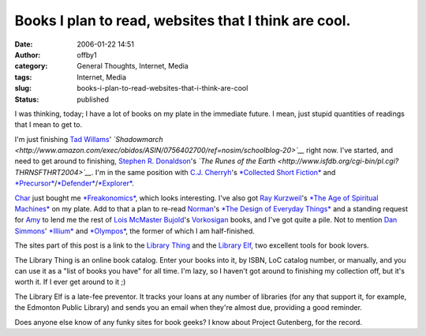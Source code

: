 Books I plan to read, websites that I think are cool.
#####################################################
:date: 2006-01-22 14:51
:author: offby1
:category: General Thoughts, Internet, Media
:tags: Internet, Media
:slug: books-i-plan-to-read-websites-that-i-think-are-cool
:status: published

I was thinking, today; I have a lot of books on my plate in the
immediate future. I mean, just stupid quantities of readings that I mean
to get to.

I'm just finishing `Tad Willams <http://www.tadwilliams.com/>`__'
*`Shadowmarch <http://www.amazon.com/exec/obidos/ASIN/0756402700/ref=nosim/schoolblog-20>`__*
right now. I've started, and need to get around to finishing, `Stephen
R. Donaldson <http://www.stephenrdonaldson.com/>`__'s *`The Runes of the
Earth <http://www.isfdb.org/cgi-bin/pl.cgi?THRNSFTHRT2004>`__*. I'm in
the same position with `C.J. Cherryh <http://www.cherryh.com/>`__'s
`*Collected Short
Fiction* <http://www.amazon.com/exec/obidos/ASIN/0756402565/ref=nosim/schoolblog-20>`__
and
`*Precursor* <http://www.amazon.com/exec/obidos/ASIN/0886779103/ref=nosim/schoolblog-20>`__/`*Defender* <http://www.amazon.com/exec/obidos/ASIN/0756400201/ref=nosim/schoolblog-20>`__/`*Explorer* <http://www.amazon.com/exec/obidos/ASIN/0756401313/ref=nosim/schoolblog-20>`__.

`Char <http://www.livejournal.com/users/xraystar>`__ just bought me
`*Freakonomics* <http://www.amazon.com/exec/obidos/ASIN/006073132X/ref=nosim/schoolblog-20>`__,
which looks interesting. I've also got `Ray
Kurzweil <http://en.wikipedia.org/wiki/Ray_Kurzweil>`__'s `*The Age of
Spiritual
Machines* <http://www.amazon.com/exec/obidos/ASIN/0140282025/ref=nosim/schoolblog-20>`__
on my plate. Add to that a plan to re-read
`Norman <http://www.jnd.org/>`__'s `*The Design of Everyday
Things* <http://www.amazon.com/exec/obidos/ASIN/0465067107/ref=nosim/schoolblog-20>`__
and a standing request for `Amy <http://lashingtail.blogspot.com/>`__ to
lend me the rest of `Lois McMaster
Bujold <http://www.dendarii.com/>`__'s
`Vorkosigan <http://www.dendarii.co.uk/FanFic/timeline.html>`__ books,
and I've got quite a pile. Not to mention `Dan
Simmons <http://www.dansimmons.com/>`__'
`*Illium* <http://www.dansimmons.com/books/new_books.htm#ilium_new>`__
and
`*Olympos* <http://www.amazon.com/exec/obidos/ASIN/0380978946/ref=nosim/schoolblog-20>`__,
the former of which I am half-finished.

The sites part of this post is a link to the `Library
Thing <http://www.librarything.com/>`__ and the `Library
Elf <http://www.libraryelf.com/>`__, two excellent tools for book
lovers.

The Library Thing is an online book catalog. Enter your books into it,
by ISBN, LoC catalog number, or manually, and you can use it as a "list
of books you have" for all time. I'm lazy, so I haven't got around to
finishing my collection off, but it's worth it. If I ever get around to
it ;)

The Library Elf is a late-fee preventor. It tracks your loans at any
number of libraries (for any that support it, for example, the Edmonton
Public Library) and sends you an email when they're almost due,
providing a good reminder.

Does anyone else know of any funky sites for book geeks? I know about
Project Gutenberg, for the record.
